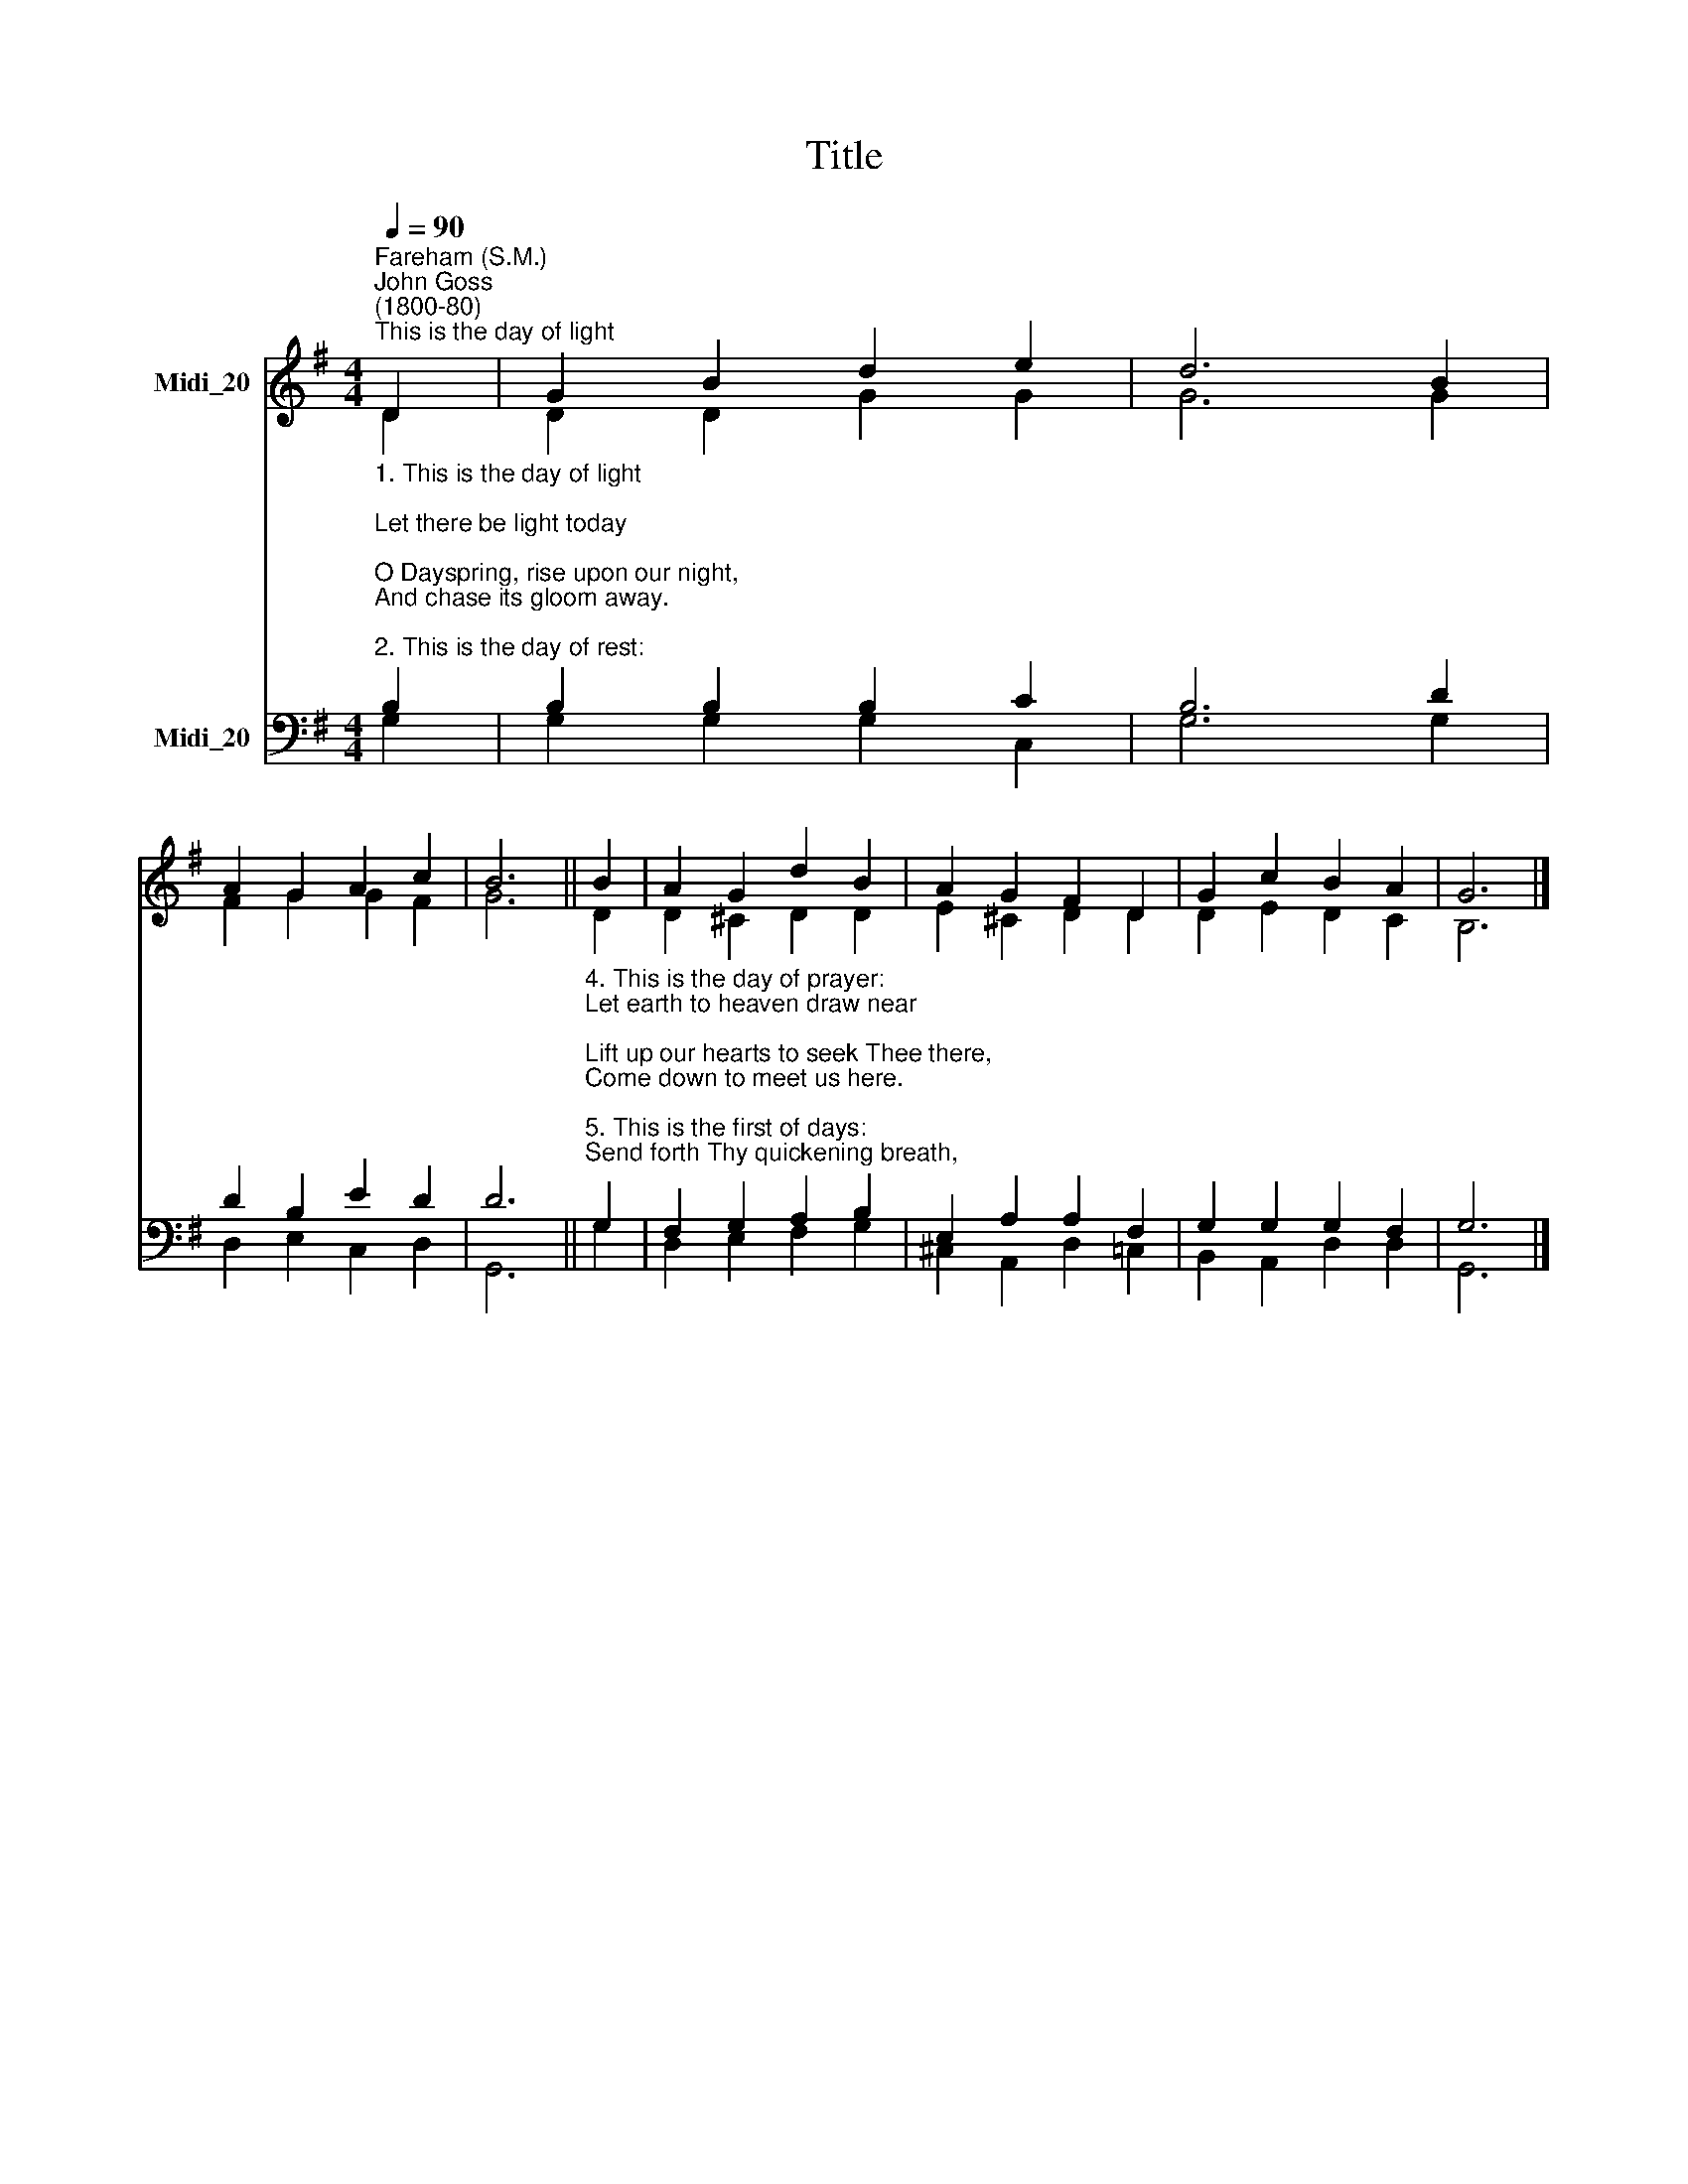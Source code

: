 X:1
T:Title
%%score ( 1 2 ) ( 3 4 )
L:1/8
Q:1/4=90
M:4/4
K:G
V:1 treble nm="Midi_20"
V:2 treble 
V:3 bass nm="Midi_20"
V:4 bass 
V:1
"^Fareham (S.M.)""^John Goss\n(1800-80)""^This is the day of light" D2 | G2 B2 d2 e2 | d6 B2 | %3
 A2 G2 A2 c2 | B6 || B2 | A2 G2 d2 B2 | A2 G2 F2 D2 | G2 c2 B2 A2 | G6 |] %10
V:2
 D2 | D2 D2 G2 G2 | G6 G2 | F2 G2 G2 F2 | G6 || D2 | D2 ^C2 D2 D2 | E2 ^C2 D2 D2 | D2 E2 D2 C2 | %9
 B,6 |] %10
V:3
"^1. This is the day of light;\nLet there be light today;\nO Dayspring, rise upon our night,\nAnd chase its gloom away.\n\n2. This is the day of rest:\nOur failing strength renew;\nOn weary brain and troubled breast\nShed Thou Thy freshening dew.\n\n3. This is the day of peace:\nThy peace our spirits fill;\nBid Thou the blasts of discord cease,\nThe waves of strife be still." B,2 | %1
 B,2 B,2 B,2 C2 | B,6 D2 | D2 B,2 E2 D2 | D6 || %5
"^4. This is the day of prayer:\nLet earth to heaven draw near;\nLift up our hearts to seek Thee there,\nCome down to meet us here.\n\n5. This is the first of days:\nSend forth Thy quickening breath,\nAnd wake dead souls  to love and praise, \nO Vanquisher of death!" G,2 | %6
 F,2 G,2 A,2 B,2 | E,2 A,2 A,2 F,2 | G,2 G,2 G,2 F,2 | G,6 |] %10
V:4
 G,2 | G,2 G,2 G,2 C,2 | G,6 G,2 | D,2 E,2 C,2 D,2 | G,,6 || G,2 | D,2 E,2 F,2 G,2 | %7
 ^C,2 A,,2 D,2 =C,2 | B,,2 A,,2 D,2 D,2 | G,,6 |] %10

